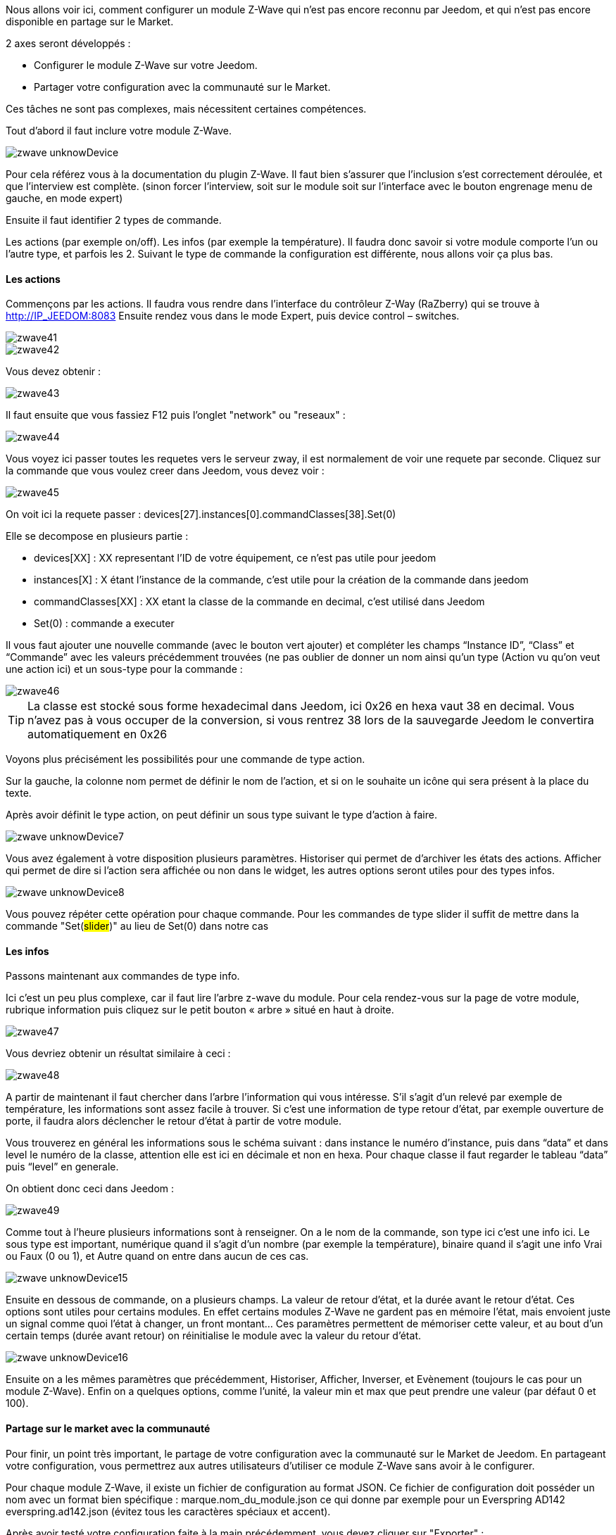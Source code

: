 Nous allons voir ici, comment configurer un module Z-Wave qui n’est pas encore reconnu par Jeedom, et qui n’est pas encore disponible en partage sur le Market.

2 axes seront développés :

- Configurer le module Z-Wave sur votre Jeedom.
- Partager votre configuration avec la communauté sur le Market.

Ces tâches ne sont pas complexes, mais nécessitent certaines compétences.

Tout d’abord il faut inclure votre module Z-Wave.

image::../images/zwave_unknowDevice.png[]

Pour cela référez vous à la documentation du plugin Z-Wave. Il faut bien s’assurer que l’inclusion s’est correctement déroulée, et que l’interview est complète. (sinon forcer l'interview, soit sur le module soit sur l'interface avec le bouton engrenage menu de gauche, en mode expert)

Ensuite il faut identifier 2 types de commande.

Les actions (par exemple on/off).
Les infos (par exemple la température).
Il faudra donc savoir si votre module comporte l’un ou l’autre type, et parfois les 2. Suivant le type de commande la configuration est différente, nous allons voir ça plus bas.

==== Les actions
Commençons par les actions. Il faudra vous rendre dans l’interface du contrôleur Z-Way (RaZberry) qui se trouve à http://IP_JEEDOM:8083 Ensuite rendez vous dans le mode Expert, puis device control – switches.

image::../images/zwave41.png[]

image::../images/zwave42.png[]

Vous devez obtenir : 

image::../images/zwave43.png[]

Il faut ensuite que vous fassiez F12 puis l'onglet "network" ou "reseaux" : 

image::../images/zwave44.png[]

Vous voyez ici passer toutes les requetes vers le serveur zway, il est normalement de voir une requete par seconde. Cliquez sur la commande que vous voulez creer dans Jeedom, vous devez voir : 

image::../images/zwave45.png[]

On voit ici la requete passer : devices[27].instances[0].commandClasses[38].Set(0)

Elle se decompose en plusieurs partie : 

* devices[XX] : XX representant l'ID de votre équipement, ce n'est pas utile pour jeedom
* instances[X] : X étant l'instance de la commande, c'est utile pour la création de la commande dans jeedom
* commandClasses[XX] : XX etant la classe de la commande en decimal, c'est utilisé dans Jeedom
* Set(0) : commande a executer

Il vous faut ajouter une nouvelle commande (avec le bouton vert ajouter) et compléter les champs “Instance ID”, “Class” et “Commande” avec les valeurs précédemment trouvées (ne pas oublier de donner un nom ainsi qu’un type (Action vu qu'on veut une action ici) et un sous-type pour la commande :

image::../images/zwave46.png[]

[icon="../images/plugin/tip.png"]
[TIP]
La classe est stocké sous forme hexadecimal dans Jeedom, ici 0x26 en hexa vaut 38 en decimal. Vous n'avez pas à vous occuper de la conversion, si vous rentrez 38 lors de la sauvegarde Jeedom le convertira automatiquement en 0x26

Voyons plus précisément les possibilités pour une commande de type action.

Sur la gauche, la colonne nom permet de définir le nom de l’action, et si on le souhaite un icône qui sera présent à la place du texte.

Après avoir définit le type action, on peut définir un sous type suivant le type d’action à faire.

image::../images/zwave_unknowDevice7.png[]

Vous avez également à votre disposition plusieurs paramètres. Historiser qui permet de d’archiver les états des actions. Afficher qui permet de dire si l’action sera affichée ou non dans le widget, les autres options seront utiles pour des types infos.

image::../images/zwave_unknowDevice8.png[]

Vous pouvez répéter cette opération pour chaque commande. Pour les commandes de type slider il suffit de mettre dans la commande "Set(#slider#)" au lieu de Set(0) dans notre cas


==== Les infos
Passons maintenant aux commandes de type info.

Ici c’est un peu plus complexe, car il faut lire l’arbre z-wave du module. Pour cela rendez-vous sur la page de votre module, rubrique information puis cliquez sur le petit bouton « arbre » situé en haut à droite.

image::../images/zwave47.png[]

Vous devriez obtenir un résultat similaire à ceci :

image::../images/zwave48.png[]

A partir de maintenant il faut chercher dans l’arbre l’information qui vous intéresse. S’il s’agit d’un relevé par exemple de température, les informations sont assez facile à trouver. Si c’est une information de type retour d’état, par exemple ouverture de porte, il faudra alors déclencher le retour d’état à partir de votre module.

Vous trouverez en général les informations sous le schéma suivant : dans instance le numéro d’instance, puis dans “data” et dans level le numéro de la classe, attention elle est ici en décimale et non en hexa. Pour chaque classe il faut regarder le tableau “data” puis “level” en generale.

On obtient donc ceci dans Jeedom :

image::../images/zwave49.png[]

Comme tout à l’heure plusieurs informations sont à renseigner. On a le nom de la commande, son type ici c’est une info ici. Le sous type est important, numérique quand il s’agit d’un nombre (par exemple la température), binaire quand il s’agit une info Vrai ou Faux (0 ou 1), et Autre quand on entre dans aucun de ces cas.

image::../images/zwave_unknowDevice15.png[]

Ensuite en dessous de commande, on a plusieurs champs. La valeur de retour d’état, et la durée avant le retour d’état. Ces options sont utiles pour certains modules. En effet certains modules Z-Wave ne gardent pas en mémoire l’état, mais envoient juste un signal comme quoi l’état à changer, un front montant… Ces paramètres permettent de mémoriser cette valeur, et au bout d’un certain temps (durée avant retour) on réinitialise le module avec la valeur du retour d’état.

image::../images/zwave_unknowDevice16.png[]

Ensuite on a les mêmes paramètres que précédemment, Historiser, Afficher, Inverser, et Evènement (toujours le cas pour un module Z-Wave). Enfin on a quelques options, comme l’unité, la valeur min et max que peut prendre une valeur (par défaut 0 et 100).


==== Partage sur le market avec la communauté
Pour finir, un point très important, le partage de votre configuration avec la communauté sur le Market de Jeedom. En partageant votre configuration, vous permettrez aux autres utilisateurs d’utiliser ce module Z-Wave sans avoir à le configurer.

Pour chaque module Z-Wave, il existe un fichier de configuration au format JSON. Ce fichier de configuration doit posséder un nom avec un format bien spécifique : marque.nom_du_module.json ce qui donne par exemple pour un Everspring AD142 everspring.ad142.json (évitez tous les caractères spéciaux et accent).

Après avoir testé votre configuration faite à la main précédemment, vous devez cliquer sur "Exporter" : 

image::../images/zwave50.png[]

----
{ 
"#marque#.#nom_module#": { 
"name": "#nom commun#", 
"vendor": "#marque#", 

"manufacturerId": "#manufacturerId#", 
"manufacturerProductType": "#manufacturerProductType#", 
"manufacturerProductId": "#manufacturerProductId#", 
"groups": { 
"associate": [#numero_group#] 
}, 
"commands": [ 
{ 
"name": "#nom cmd#", 
"type": "#type cmd#", 
"subtype": "#sous type cmd#", 
"isVisible": "#visibilité cmd#", 
"isHistorized": "#historisation cmd#", 
"eventOnly": "#événement cmd#", 
"configuration": { 
"instanceId": "#instance cmd#", 
"class": "#class cmd#", 
"value": "#valeur cmd#", 
"minValue" : "#max valeur cmd#", 
"returnStateTime": "#valeur retour etat#", 
"returnStateValue": "#durée avant etat#" 
}, 
"display": { 
"invertBinary": "#inverte binaire#" 
}, 
"template": { 
"dashboard": "#widget dashboard#", 
"mobile": "#widget mobile#" 
} 
} 
], 

"parameters": { 
"#id parametre#": { 
"name" : "#nom parametre#", 
"default" : "#valeur par défaut#", 
"type" : "select", 
"value" : { 
"#valeur 1#" : { 
"name" : "#nom valeur 1#", 
"description" : "#description paramètre 1#", 
}, 
"#valeur 2#" : { 
"name" : "#nom valeur 2#", 
"description" : "#description paramètre 2#", 
} 
} 
}, 
"2": { 
"name" : "#nom paramètre#", 
"description" : "#description paramètre#", 
"default" : "#valeur par défaut#", 
"type" : "input", 
"unite" : "#unité#", 
"min" : "#min#", 
"max" : "#max#", 
}, 
} 
} 
}
----

Vous pouvez également vous inspirez de configuration déjà réalisées disponibles sur le Site Web du Market en cliquant sur télécharger les sources.

Vous allez devoir reprendre la configuration manuelle pour la completer. Voici quelques détails sur la structure du fichier.

Tous les champs à compléter sont encadrés de “#”. Voici leur description (attention tous les champs précédés d’une * sont obligatoires) :


- #marque#.#nom_module# : le nom et la marque du module, ATTENTION !! doit être la même que ceux dans le nom du fichier 
- #nom commun# : Le nom commun du module 
- #marque# : La marque du module 

----
"groups": { 
"associate": [#numero_group#] 
},
----

L’option de groupe permet de définir un groupe d’appartenance au module Z-Wave, à définir dans #numero_group#. Ces lignes ne sont pas obligatoire si on a pas besoin de changer le groupe du module.

Partie commande, deja completé par Jeedom, voici le détail :

- #nom cmd# : Nom de la commande 
- #type cmd# : Type de la commande ( info ou action ou other ) 
- #sous type cmd# : Sous type ( numeric ou binary ou other ou color ou message ou slider ) 
- #visibilité cmd# : Visibilité (1 ou 0) 
- #historisation cmd# : Historisation de la commande (1 ou 0) 
- #événement cmd# : Événement seulement (1 ou 0) 
- #instance cmd# : Instance de la commande (par défaut 0) 
- #class cmd# : Classe de la commande (en hexa ou décimale) 
- #valeur cmd# : Valeur de la commande 
- #min valeur cmd# : Minimum de la commande (si de type info, par défaut 0) 
- #max valeur cmd# : Maximum de la commande (si de type info, par défaut 100) 
- #inverte binaire# : Inversion du retour binaire lors de l’affichage seulement (uniquement possible sur une commande de type info/binaire) (1 ou 0) 
- #valeur retour etat# : Valeur de retour d’état (1 ou 0) (la ligne n’est pas obligatoire) 
- #durée avant etat# : Durée avant le retour d’état en minute (la ligne n’est pas obligatoire)

Si vous voulez assigner un widget par defaut à votre module il faudra renseigner le template (non obligatoire).

- #widget dashboard# : Le widget par défaut appliqué au module sur le dashboard 
- #widget mobile# : Le widget par défaut appliqué au module sur la version mobile

Paramètres (doit être répété autant de fois qu’il y a de paramètres). Ce sont les paramètres constructeur du module Z-Wave vous les trouverez dans la documentation de votre module. Il y deux types de paramètres, voici déjà les points communs

- #id paramètre# : ID du paramètre 
- #nom paramètre# : Nom du paramètre 
- #valeur par défaut# : Valeur par défaut 
- #description paramètre# : Description du paramètre 
- Select (autant de valeurs qu’on veut) : 
* #valeur 1# : Valeur pour le choix 1 
* #nom valeur 1# : Nom du choix 1 
- #description paramètre1# : Description du choix 1 
- Input 
- #unité# : Unité du paramètre 
- #min# : Minimum possible du paramètre 
- #max# : Maximum

Une fois que vous avez créé le fichier JSON, il faut l’envoyer sur votre installation Jeedom. Pour cela cliquez dans la rubrique Information de votre module sur le bouton Envoyer une configuration :

image::../images/zwave51.png[]

Si votre fichier est correctement écrit, il doit apparaitre maintenant dans la liste des modules Z-Wave, toujours dans la rubrique Information.

image::../images/zwave_unknowDevice19.png[]

Sélectionnez-le, puis faite sauvegarder. Ensuite testez votre module pour savoir si tout fonctionne correctement. Si tout est bon, il n’y a plus qu’à cliquer sur le bouton orange Partager sur la page de votre module rubrique Information.

image::../images/zwave_unknowDevice20.png[]

A noter que pour pouvoir partager un module, il faut que vous soyer préalablement inscrit sur le Market Jeedom, et que votre Jeedom soit relié à votre compte Market. (voir documentation Market).

Une popup va alors s’ouvrir vous demandant quelques renseignements sur ce module.

image::../images/zwave_unknowDevice21.png[]

Donnez le nom complet de votre module Z-Wave, la catégorie Module zwave, si des liens sont disponibles vers une vidéo, le wiki ou le forum ne pas hésiter à les mettre. Enfin, un guide d’utilisation du module si nécessaire, et le Changelog ou vous pouvez y noter les mises à jour que vous effectuerez par la suite.Cliquez sur le bouton vert en haut à droite Envoyer, et votre configuration sera disponible sur le Market !

Votre configuration sera en version dite BETA. Ne pas hésiter à nous solliciter sur le forum, ou par mail contact@jeedom.com pour signaler le fonctionnement de votre configuration si celle-ci est prête pour passer en version STABLE. Vous pouvez aussi aller sur le Site Web du Market pour ajouter une photo à votre configuration.

Vous avez maintenant configurer un module inconnu de Jeedom et vous l'avez partagé avec la communauté sur le Market.
